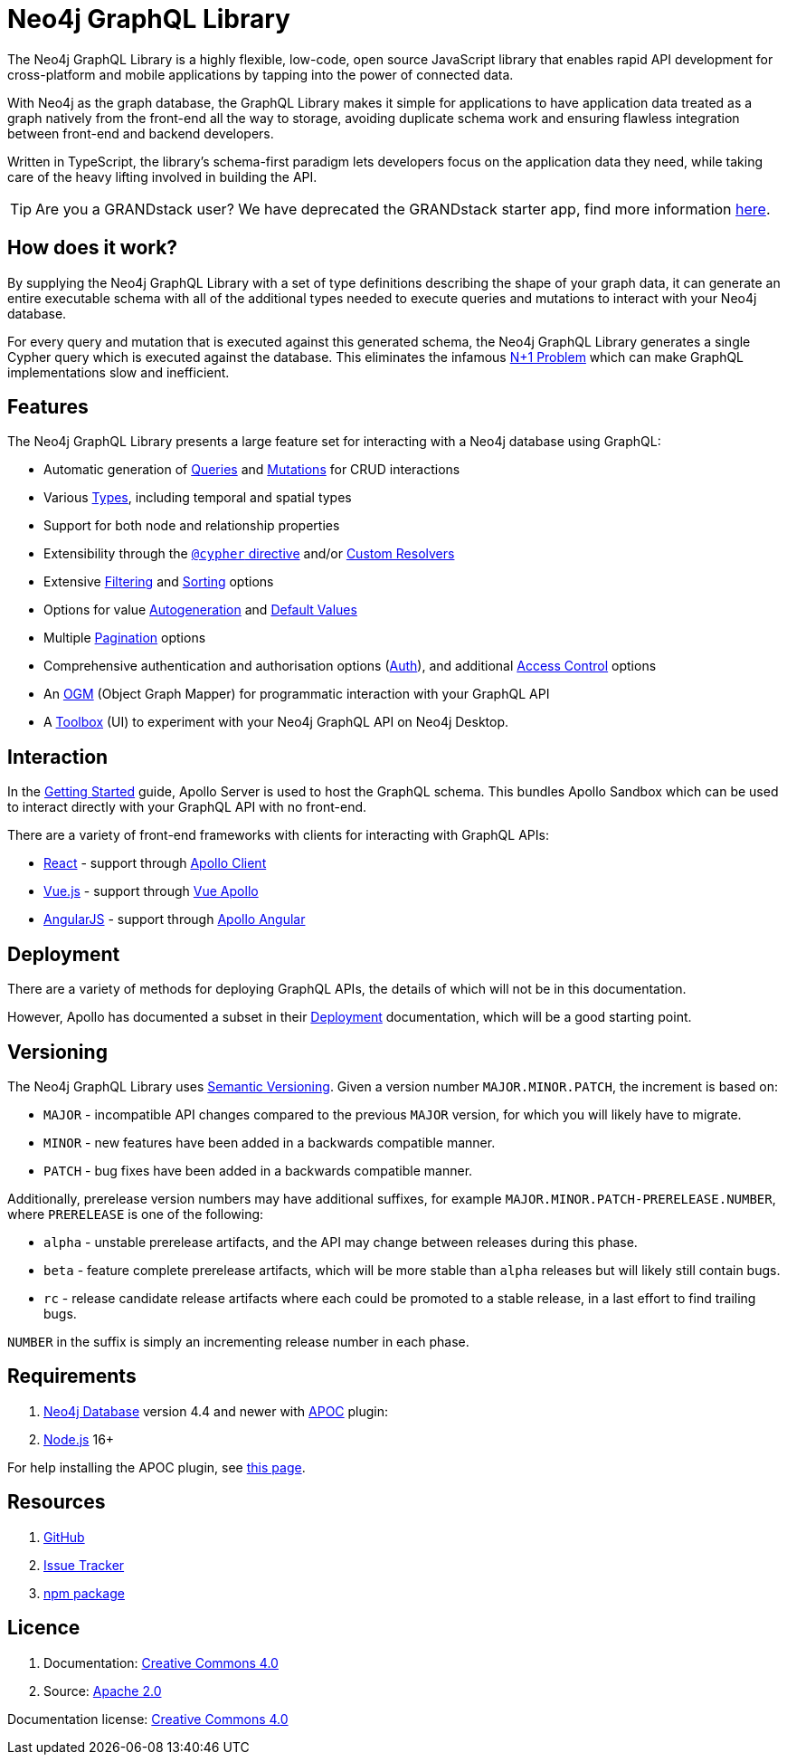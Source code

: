 [[index]]
= Neo4j GraphQL Library
:experimental:
:chapter-label:
:toc-title: Contents
//:front-cover-image: image::title-page.png[]
:header-title: NEO4J GRAPHQL LIBRARY
:title-page-background-image: image::title-page.png[]

The Neo4j GraphQL Library is a highly flexible, low-code, open source JavaScript library that enables rapid API development for cross-platform and mobile applications by tapping into the power of connected data.

With Neo4j as the graph database, the GraphQL Library makes it simple for applications to have application data treated as a graph natively from the front-end all the way to storage, avoiding duplicate schema work and ensuring flawless integration between front-end and backend developers.

Written in TypeScript, the library's schema-first paradigm lets developers focus on the application data they need, while taking care of the heavy lifting involved in building the API.

TIP: Are you a GRANDstack user? We have deprecated the GRANDstack starter app, find more information xref::deprecations.adoc[here].

== How does it work?

By supplying the Neo4j GraphQL Library with a set of type definitions describing the shape of your graph data, it can generate an entire executable schema with all of the additional types needed to execute queries and mutations to interact with your Neo4j database.

For every query and mutation that is executed against this generated schema, the Neo4j GraphQL Library generates a single Cypher query which is executed against the database. This eliminates the infamous https://www.google.com/search?q=graphql+n%2B1[N+1 Problem] which can make GraphQL implementations slow and inefficient.

== Features

The Neo4j GraphQL Library presents a large feature set for interacting with a Neo4j database using GraphQL:

- Automatic generation of xref::queries.adoc[Queries] and xref::mutations/index.adoc[Mutations] for CRUD interactions
- Various xref::type-definitions/types.adoc[Types], including temporal and spatial types
- Support for both node and relationship properties
- Extensibility through the xref::type-definitions/cypher.adoc[`@cypher` directive] and/or xref::custom-resolvers.adoc[Custom Resolvers]
- Extensive xref::filtering.adoc[Filtering] and xref::sorting.adoc[Sorting] options
- Options for value xref::type-definitions/autogeneration.adoc[Autogeneration] and xref::type-definitions/default-values.adoc[Default Values]
- Multiple xref::pagination/index.adoc[Pagination] options
- Comprehensive authentication and authorisation options (xref::auth/index.adoc[Auth]), and additional xref::type-definitions/access-control.adoc[Access Control] options
- An xref::ogm/index.adoc[OGM] (Object Graph Mapper) for programmatic interaction with your GraphQL API
- A xref::getting-started/toolbox.adoc[Toolbox] (UI) to experiment with your Neo4j GraphQL API on Neo4j Desktop.


== Interaction

In the xref::getting-started/index.adoc[Getting Started] guide, Apollo Server is used to host the GraphQL schema. This bundles Apollo Sandbox which can be used to interact directly with your GraphQL API with no front-end.

There are a variety of front-end frameworks with clients for interacting with GraphQL APIs:

- https://reactjs.org/[React] - support through https://www.apollographql.com/docs/react/[Apollo Client]
- https://vuejs.org/[Vue.js] - support through https://apollo.vuejs.org/[Vue Apollo]
- https://angularjs.org/[AngularJS] - support through https://apollo-angular.com/docs/[Apollo Angular]

== Deployment

There are a variety of methods for deploying GraphQL APIs, the details of which will not be in this documentation.

However, Apollo has documented a subset in their https://www.apollographql.com/docs/apollo-server/deployment[Deployment] documentation, which will be a good starting point.

== Versioning

The Neo4j GraphQL Library uses https://semver.org/[Semantic Versioning]. Given a version number `MAJOR.MINOR.PATCH`, the increment is based on:

- `MAJOR` - incompatible API changes compared to the previous `MAJOR` version, for which you will likely have to migrate.
- `MINOR` - new features have been added in a backwards compatible manner.
- `PATCH` - bug fixes have been added in a backwards compatible manner.

Additionally, prerelease version numbers may have additional suffixes, for example `MAJOR.MINOR.PATCH-PRERELEASE.NUMBER`, where `PRERELEASE` is one of the following:

- `alpha` - unstable prerelease artifacts, and the API may change between releases during this phase.
- `beta` - feature complete prerelease artifacts, which will be more stable than `alpha` releases but will likely still contain bugs.
- `rc` - release candidate release artifacts where each could be promoted to a stable release, in a last effort to find trailing bugs.

`NUMBER` in the suffix is simply an incrementing release number in each phase.

[[introduction-requirements]]
== Requirements

1. https://neo4j.com/[Neo4j Database] version 4.4 and newer with https://neo4j.com/developer/neo4j-apoc/[APOC] plugin:
2. https://nodejs.org/en/[Node.js] 16+

For help installing the APOC plugin, see https://neo4j.com/labs/apoc/4.4/installation/[this page].

== Resources

1. https://github.com/neo4j/graphql[GitHub]
2. https://github.com/neo4j/graphql/issues[Issue Tracker]
3. https://www.npmjs.com/package/@neo4j/graphql[npm package]

== Licence

1. Documentation: link:{common-license-page-uri}[Creative Commons 4.0]
2. Source: https://www.apache.org/licenses/LICENSE-2.0[Apache 2.0]

ifndef::backend-pdf[]
Documentation license: link:{common-license-page-uri}[Creative Commons 4.0]
endif::[]

ifdef::backend-pdf[]
(C) {copyright}

Documentation license: <<license, Creative Commons 4.0>>
endif::[]